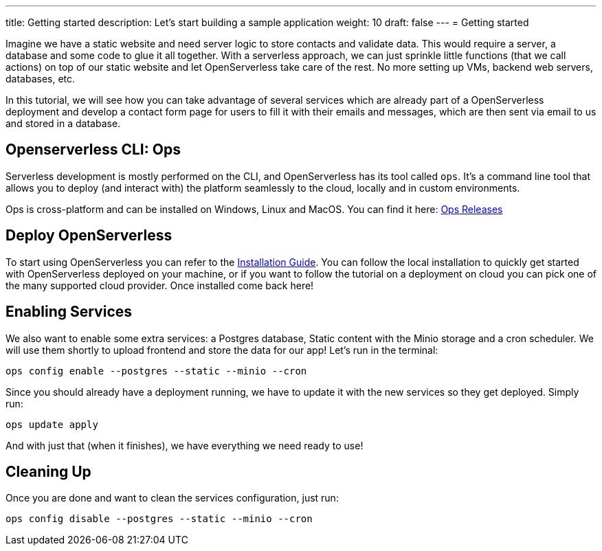 ---
title: Getting started
description: Let's start building a sample application
weight: 10
draft: false
---
= Getting started

Imagine we have a static website and need server logic to store contacts and validate data. This would require a server, a database and some code to glue it all together. With a serverless approach, we can just sprinkle little functions (that we call actions) on top of our static website and let OpenServerless take care of the rest. No more setting up VMs, backend web servers, databases, etc.

In this tutorial, we will see how you can take advantage of several services which are already part of a OpenServerless deployment and develop a contact form page for users to fill it with their emails and messages, which are then sent via email to us and stored in a database.

== Openserverless CLI: Ops

Serverless development is mostly performed on the CLI, and OpenServerless has its tool called `ops`. It's a command line tool that allows you to
deploy (and interact with) the platform seamlessly to the cloud, locally and in custom environments.

Ops is cross-platform and can be installed on Windows, Linux and MacOS. You can find 
it here: https://github.com/nuvolaris/nuv/releases[Ops Releases]

== Deploy OpenServerless

To start using OpenServerless you can refer to the xref:../../installation/index.adoc[Installation Guide]. You can follow the local installation to quickly get started with OpenServerless deployed on your machine, or if you want to follow the tutorial on a deployment on cloud you can pick one of the many supported cloud provider. Once installed come back here!

== Enabling Services

We also want to enable some extra services: a Postgres database, Static content with the Minio storage and a cron scheduler. We will use them shortly to upload frontend and store the data for our app! Let's run in the terminal:

[source,bash]
----
ops config enable --postgres --static --minio --cron
----

Since you should already have a deployment running, we have to update it with the new services so they get deployed. Simply run:

[source,bash]
----
ops update apply
----

And with just that (when it finishes), we have everything we need ready to use!

== Cleaning Up

Once you are done and want to clean the services configuration, just run:

[source,bash]
----
ops config disable --postgres --static --minio --cron
----

